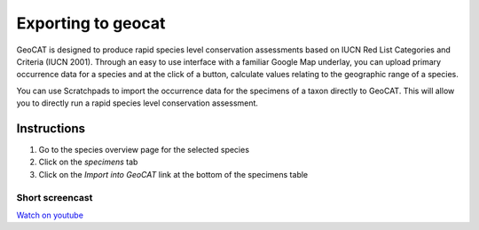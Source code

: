 Exporting to geocat
===================

GeoCAT is designed to produce rapid species level conservation
assessments based on IUCN Red List Categories and Criteria (IUCN 2001).
Through an easy to use interface with a familiar Google Map underlay,
you can upload primary occurrence data for a species and at the click of
a button, calculate values relating to the geographic range of a
species.

You can use Scratchpads to import the occurrence data for the specimens
of a taxon directly to GeoCAT. This will allow you to directly run a
rapid species level conservation assessment.

Instructions
------------

1. Go to the species overview page for the selected species
2. Click on the *specimens* tab
3. Click on the *Import into GeoCAT* link at the bottom of the specimens
   table

Short screencast
~~~~~~~~~~~~~~~~

`Watch on youtube`_

.. _Watch on youtube: https://www.youtube.com/watch?v=epysc1AWQu8